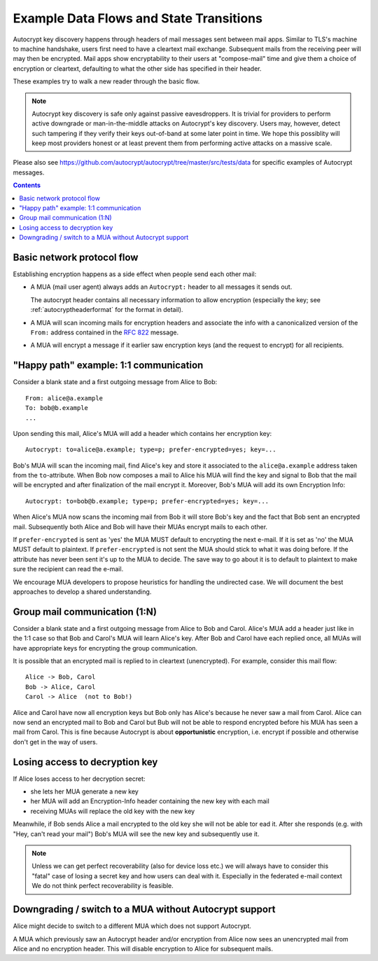 Example Data Flows and State Transitions
========================================


Autocrypt key discovery happens through headers of mail messages sent
between mail apps. Similar to TLS's machine to machine handshake,
users first need to have a cleartext mail exchange.  Subsequent mails
from the receiving peer will may then be encrypted.  Mail apps show
encryptability to their users at "compose-mail" time and give them a
choice of encryption or cleartext, defaulting to what the other side
has specified in their header.

These examples try to walk a new reader through the basic flow.

.. note::

   Autocrypt key discovery is safe only against passive
   eavesdroppers. It is trivial for providers to perform active
   downgrade or man-in-the-middle attacks on Autocrypt's key
   discovery.  Users may, however, detect such tampering if they
   verify their keys out-of-band at some later point in time.  We hope
   this possiblity will keep most providers honest or at least prevent
   them from performing active attacks on a massive scale.

Please also see https://github.com/autocrypt/autocrypt/tree/master/src/tests/data
for specific examples of Autocrypt messages.

.. contents::


Basic network protocol flow
---------------------------

Establishing encryption happens as a side effect when people send each other mail:

- A MUA (mail user agent) always adds an ``Autocrypt:`` header to all messages it
  sends out.

  The autocrypt header contains all necessary information to allow encryption
  (especially the key; see :ref:`autocryptheaderformat` for the format in detail).

- A MUA will scan incoming mails for encryption headers and associate
  the info with a canonicalized version of the ``From:`` address contained
  in the :rfc:`822` message.

- A MUA will encrypt a message if it earlier saw encryption keys 
  (and the request to encrypt) for all recipients.


.. _mua-happypath:

"Happy path" example: 1:1 communication
---------------------------------------

.. image:: images/autocrypthappy.svg

Consider a blank state and a first outgoing message from Alice to Bob::

    From: alice@a.example
    To: bob@b.example
    ...

Upon sending this mail, Alice's MUA will add a header which contains her
encryption key::

    Autocrypt: to=alice@a.example; type=p; prefer-encrypted=yes; key=...

Bob's MUA will scan the incoming mail, find Alice's key and store it associated
to the ``alice@a.example`` address taken from the ``to``-attribute.
When Bob now composes a mail to Alice his MUA will find the key and signal to
Bob that the mail will be encrypted and after finalization of the mail encrypt
it.  Moreover, Bob's MUA will add its own Encryption Info::

    Autocrypt: to=bob@b.example; type=p; prefer-encrypted=yes; key=...

When Alice's MUA now scans the incoming mail from Bob it will store
Bob's key and the fact that Bob sent an encrypted mail.  Subsequently
both Alice and Bob will have their MUAs encrypt mails to each other.

If ``prefer-encrypted`` is sent as 'yes' the MUA MUST default to encrypting
the next e-mail. If it is set as 'no' the MUA MUST default to plaintext.
If ``prefer-encrypted`` is not sent the MUA should stick to what it was doing
before. If the attribute has never been sent it's up to the MUA to decide. The
save way to go about it is to default to plaintext to make sure the recipient
can read the e-mail.

We encourage MUA developers to propose heuristics for handling the undirected
case. We will document the best approaches to develop a shared understanding.


Group mail communication (1:N)
------------------------------

Consider a blank state and a first outgoing message from Alice to Bob
and Carol.  Alice's MUA add a header just like in the 1:1 case so
that Bob and Carol's MUA will learn Alice's key.  After Bob and Carol
have each replied once, all MUAs will have appropriate keys for
encrypting the group communication.

It is possible that an encrypted mail is replied to in cleartext (unencrypted).
For example, consider this mail flow::

    Alice -> Bob, Carol
    Bob -> Alice, Carol
    Carol -> Alice  (not to Bob!)

Alice and Carol have now all encryption keys but Bob only has Alice's
because he never saw a mail from Carol.  Alice can now send an encrypted
mail to Bob and Carol but Bub will not be able to respond encrypted
before his MUA has seen a mail from Carol.  This is fine because Autocrypt
is about **opportunistic** encryption, i.e. encrypt if possible and
otherwise don't get in the way of users.


Losing access to decryption key
-------------------------------

If Alice loses access to her decryption secret:

- she lets her MUA generate a new key

- her MUA will add an Encryption-Info header containing the new key with each mail

- receiving MUAs will replace the old key with the new key

Meanwhile, if Bob sends Alice a mail encrypted to the old key she will
not be able tor ead it.  After she responds (e.g. with "Hey, can't read
your mail") Bob's MUA will see the new key and subsequently use it.

.. todo::

    Check if we can encrypt a mime mail such that non-decrypt-capable clients
    will show a message that helps Alice to reply in the suggested way.  We don't
    want people to read handbooks before using Autocrypt so any guidance we can
    "automatically" provide in case of errors is good.

.. note::

    Unless we can get perfect recoverability (also for device loss etc.) we will
    always have to consider this "fatal" case of losing a secret key and how
    users can deal with it.  Especially in the federated e-mail context We do
    not think perfect recoverability is feasible.


Downgrading / switch to a MUA without Autocrypt support
-------------------------------------------------------

Alice might decide to switch to a different MUA which does not support Autocrypt.

A MUA which previously saw an Autocrypt header and/or encryption from Alice
now sees an unencrypted mail from Alice and no encryption header. This
will disable encryption to Alice for subsequent mails.
